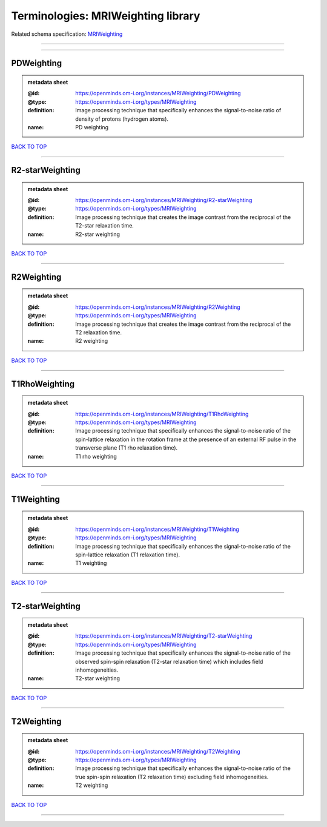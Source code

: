 ###################################
Terminologies: MRIWeighting library
###################################

Related schema specification: `MRIWeighting <https://openminds-documentation.readthedocs.io/en/latest/schema_specifications/controlledTerms/MRIWeighting.html>`_

------------

------------

PDWeighting
-----------

.. admonition:: metadata sheet

   :@id: https://openminds.om-i.org/instances/MRIWeighting/PDWeighting
   :@type: https://openminds.om-i.org/types/MRIWeighting
   :definition: Image processing technique that specifically enhances the signal-to-noise ratio of density of protons (hydrogen atoms).
   :name: PD weighting

`BACK TO TOP <Terminologies: MRIWeighting library_>`_

------------

R2-starWeighting
----------------

.. admonition:: metadata sheet

   :@id: https://openminds.om-i.org/instances/MRIWeighting/R2-starWeighting
   :@type: https://openminds.om-i.org/types/MRIWeighting
   :definition: Image processing technique that creates the image contrast from the reciprocal of the T2-star relaxation time.
   :name: R2-star weighting

`BACK TO TOP <Terminologies: MRIWeighting library_>`_

------------

R2Weighting
-----------

.. admonition:: metadata sheet

   :@id: https://openminds.om-i.org/instances/MRIWeighting/R2Weighting
   :@type: https://openminds.om-i.org/types/MRIWeighting
   :definition: Image processing technique that creates the image contrast from the reciprocal of the T2 relaxation time.
   :name: R2 weighting

`BACK TO TOP <Terminologies: MRIWeighting library_>`_

------------

T1RhoWeighting
--------------

.. admonition:: metadata sheet

   :@id: https://openminds.om-i.org/instances/MRIWeighting/T1RhoWeighting
   :@type: https://openminds.om-i.org/types/MRIWeighting
   :definition: Image processing technique that specifically enhances the signal-to-noise ratio of the spin-lattice relaxation in the rotation frame at the presence of an external RF pulse in the transverse plane (T1 rho relaxation time).
   :name: T1 rho weighting

`BACK TO TOP <Terminologies: MRIWeighting library_>`_

------------

T1Weighting
-----------

.. admonition:: metadata sheet

   :@id: https://openminds.om-i.org/instances/MRIWeighting/T1Weighting
   :@type: https://openminds.om-i.org/types/MRIWeighting
   :definition: Image processing technique that specifically enhances the signal-to-noise ratio of the spin-lattice relaxation (T1 relaxation time).
   :name: T1 weighting

`BACK TO TOP <Terminologies: MRIWeighting library_>`_

------------

T2-starWeighting
----------------

.. admonition:: metadata sheet

   :@id: https://openminds.om-i.org/instances/MRIWeighting/T2-starWeighting
   :@type: https://openminds.om-i.org/types/MRIWeighting
   :definition: Image processing technique that specifically enhances the signal-to-noise ratio of the observed spin-spin relaxation (T2-star relaxation time) which includes field inhomogeneities.
   :name: T2-star weighting

`BACK TO TOP <Terminologies: MRIWeighting library_>`_

------------

T2Weighting
-----------

.. admonition:: metadata sheet

   :@id: https://openminds.om-i.org/instances/MRIWeighting/T2Weighting
   :@type: https://openminds.om-i.org/types/MRIWeighting
   :definition: Image processing technique that specifically enhances the signal-to-noise ratio of the true spin-spin relaxation (T2 relaxation time) excluding field inhomogeneities.
   :name: T2 weighting

`BACK TO TOP <Terminologies: MRIWeighting library_>`_

------------

